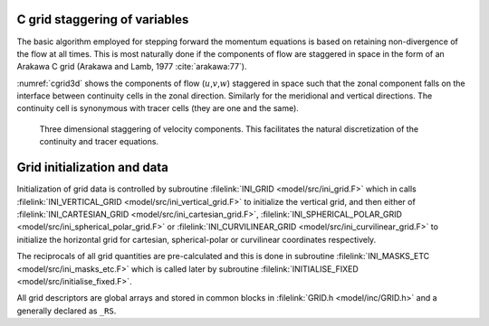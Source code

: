 C grid staggering of variables
------------------------------

The basic algorithm employed for stepping forward the momentum equations
is based on retaining non-divergence of the flow at all times. This is
most naturally done if the components of flow are staggered in space in
the form of an Arakawa C grid (Arakawa and Lamb, 1977 :cite:`arakawa:77`).

:numref:`cgrid3d` shows the components of flow
(:math:`u`,\ :math:`v`,\ :math:`w`) staggered in space such that the
zonal component falls on the interface between continuity cells in the
zonal direction. Similarly for the meridional and vertical directions.
The continuity cell is synonymous with tracer cells (they are one and
the same).

  .. figure:: figs/cgrid3d.*
    :width: 40%
    :align: center
    :alt: cgrid3d
    :name: cgrid3d

    Three dimensional staggering of velocity components. This facilitates the natural discretization of the continuity and tracer equations.

Grid initialization and data
----------------------------

Initialization of grid data is controlled by subroutine :filelink:`INI_GRID <model/src/ini_grid.F>`
which in calls :filelink:`INI_VERTICAL_GRID <model/src/ini_vertical_grid.F>` to initialize the vertical grid,
and then either of :filelink:`INI_CARTESIAN_GRID <model/src/ini_cartesian_grid.F>`,
:filelink:`INI_SPHERICAL_POLAR_GRID <model/src/ini_spherical_polar_grid.F>`
or :filelink:`INI_CURVILINEAR_GRID <model/src/ini_curvilinear_grid.F>` to initialize the horizontal grid for
cartesian, spherical-polar or curvilinear coordinates respectively.

The reciprocals of all grid quantities are pre-calculated and this is
done in subroutine :filelink:`INI_MASKS_ETC <model/src/ini_masks_etc.F>` which is called later by subroutine
:filelink:`INITIALISE_FIXED <model/src/initialise_fixed.F>`.

All grid descriptors are global arrays and stored in common blocks in
:filelink:`GRID.h <model/inc/GRID.h>` and a generally declared as ``_RS``.

